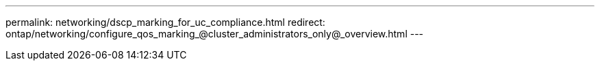 ---
permalink: networking/dscp_marking_for_uc_compliance.html
redirect: ontap/networking/configure_qos_marking_@cluster_administrators_only@_overview.html
---

// 16-FEB-2024, redirect as part of SM/CLI networking merge and sidebar refresh
// Created with NDAC Version 2.0 (August 17, 2020)
// restructured: March 2021
// enhanced keywords May 2021
// 4 Feb 2022, BURT 1451789 